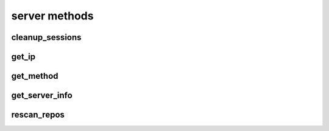 .. _server-methods-ref:

server methods
==============

cleanup_sessions 
----------------

.. py:function:: cleanup_sessions(apiuser, older_then=<Optional:60>)

   Triggers a session cleanup action.

   If the ``older_then`` option is set, only sessions that hasn't been
   accessed in the given number of days will be removed.

   This command can only be run using an |authtoken| with admin rights to
   the specified repository.

   This command takes the following options:

   :param apiuser: This is filled automatically from the |authtoken|.
   :type apiuser: AuthUser
   :param older_then: Deletes session that hasn't been accessed
       in given number of days.
   :type older_then: Optional(int)

   Example output:

   .. code-block:: bash

     id : <id_given_in_input>
     result: {
       "backend": "<type of backend>",
       "sessions_removed": <number_of_removed_sessions>
     }
     error :  null

   Example error output:

   .. code-block:: bash

     id : <id_given_in_input>
     result : null
     error :  {
       'Error occurred during session cleanup'
     }


get_ip 
------

.. py:function:: get_ip(apiuser, userid=<Optional:<OptionalAttr:apiuser>>)

   Displays the IP Address as seen from the |RCE| server.

   * This command displays the IP Address, as well as all the defined IP
     addresses for the specified user. If the ``userid`` is not set, the
     data returned is for the user calling the method.

   This command can only be run using an |authtoken| with admin rights to
   the specified repository.

   This command takes the following options:

   :param apiuser: This is filled automatically from |authtoken|.
   :type apiuser: AuthUser
   :param userid: Sets the userid for which associated IP Address data
       is returned.
   :type userid: Optional(str or int)

   Example output:

   .. code-block:: bash

       id : <id_given_in_input>
       result : {
                    "server_ip_addr": "<ip_from_clien>",
                    "user_ips": [
                                   {
                                      "ip_addr": "<ip_with_mask>",
                                      "ip_range": ["<start_ip>", "<end_ip>"],
                                   },
                                   ...
                                ]
       }


get_method 
----------

.. py:function:: get_method(apiuser, pattern=<Optional:'*'>)

   Returns list of all available API methods. By default match pattern
   os "*" but any other pattern can be specified. eg *comment* will return
   all methods with comment inside them. If just single method is matched
   returned data will also include method specification

   This command can only be run using an |authtoken| with admin rights to
   the specified repository.

   This command takes the following options:

   :param apiuser: This is filled automatically from the |authtoken|.
   :type apiuser: AuthUser
   :param pattern: pattern to match method names against
   :type older_then: Optional("*")

   Example output:

   .. code-block:: bash

     id : <id_given_in_input>
     "result": [
       "changeset_comment",
       "comment_pull_request",
       "comment_commit"
     ]
     error :  null

   .. code-block:: bash

     id : <id_given_in_input>
     "result": [
       "comment_commit",
       {
         "apiuser": "<RequiredType>",
         "comment_type": "<Optional:u'note'>",
         "commit_id": "<RequiredType>",
         "message": "<RequiredType>",
         "repoid": "<RequiredType>",
         "request": "<RequiredType>",
         "resolves_comment_id": "<Optional:None>",
         "status": "<Optional:None>",
         "userid": "<Optional:<OptionalAttr:apiuser>>"
       }
     ]
     error :  null


get_server_info 
---------------

.. py:function:: get_server_info(apiuser)

   Returns the |RCE| server information.

   This includes the running version of |RCE| and all installed
   packages. This command takes the following options:

   :param apiuser: This is filled automatically from the |authtoken|.
   :type apiuser: AuthUser

   Example output:

   .. code-block:: bash

     id : <id_given_in_input>
     result : {
       'modules': [<module name>,...]
       'py_version': <python version>,
       'platform': <platform type>,
       'rhodecode_version': <rhodecode version>
     }
     error :  null


rescan_repos 
------------

.. py:function:: rescan_repos(apiuser, remove_obsolete=<Optional:False>)

   Triggers a rescan of the specified repositories.

   * If the ``remove_obsolete`` option is set, it also deletes repositories
     that are found in the database but not on the file system, so called
     "clean zombies".

   This command can only be run using an |authtoken| with admin rights to
   the specified repository.

   This command takes the following options:

   :param apiuser: This is filled automatically from the |authtoken|.
   :type apiuser: AuthUser
   :param remove_obsolete: Deletes repositories from the database that
       are not found on the filesystem.
   :type remove_obsolete: Optional(``True`` | ``False``)

   Example output:

   .. code-block:: bash

     id : <id_given_in_input>
     result : {
       'added': [<added repository name>,...]
       'removed': [<removed repository name>,...]
     }
     error :  null

   Example error output:

   .. code-block:: bash

     id : <id_given_in_input>
     result : null
     error :  {
       'Error occurred during rescan repositories action'
     }


